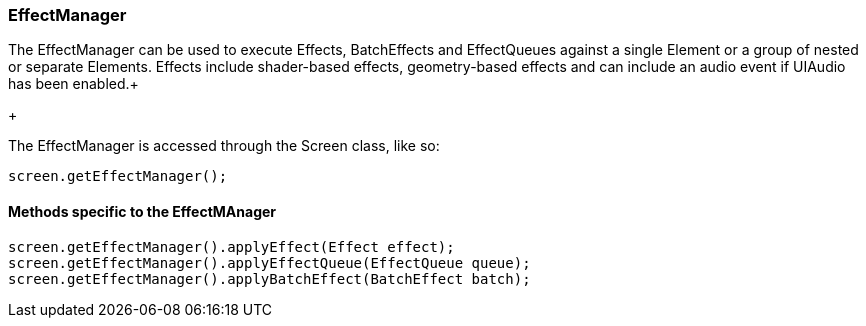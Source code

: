 

=== EffectManager

The EffectManager can be used to execute Effects, BatchEffects and EffectQueues against a single Element or a group of nested or separate Elements.  Effects include shader-based effects, geometry-based effects and can include an audio event if UIAudio has been enabled.+

+

The EffectManager is accessed through the Screen class, like so:


[source,java]

----

screen.getEffectManager();

----


==== Methods specific to the EffectMAnager

[source,java]

----

screen.getEffectManager().applyEffect(Effect effect);
screen.getEffectManager().applyEffectQueue(EffectQueue queue);
screen.getEffectManager().applyBatchEffect(BatchEffect batch);

----
